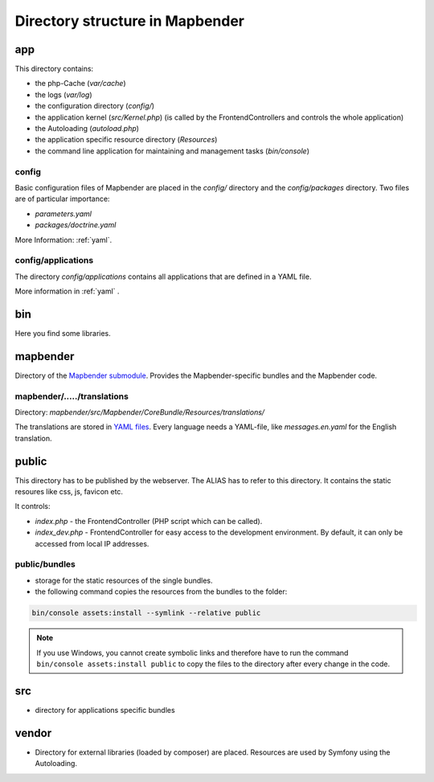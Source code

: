 .. _directory_structure:

Directory structure in Mapbender
################################

app
***
This directory contains:

* the php-Cache (`var/cache`)
* the logs (`var/log`)
* the configuration directory (`config/`)
* the application kernel (`src/Kernel.php`) (is called by the FrontendControllers and controls the whole application)
* the Autoloading (*autoload.php*) 
* the application specific resource directory (*Resources*)
* the command line application for maintaining and management tasks (`bin/console`)


config
------

Basic configuration files of Mapbender are placed in the `config/` directory and the `config/packages` directory. Two files are of particular importance:

* *parameters.yaml*
* `packages/doctrine.yaml`

More Information: :ref:`yaml`.

  
config/applications
-------------------

The directory `config/applications` contains all applications that are defined in a YAML file. 

More information in :ref:`yaml` .


bin
***

Here you find some libraries.


mapbender
*********

Directory of the `Mapbender submodule <https://github.com/mapbender/mapbender>`_. Provides the Mapbender-specific bundles and the Mapbender code.


mapbender/...../translations
----------------------------

Directory: `mapbender/src/Mapbender/CoreBundle/Resources/translations/`

The translations are stored in `YAML files <https://en.wikipedia.org/wiki/YAML>`_. Every language needs a YAML-file, like *messages.en.yaml* for the English translation.


public
******

This directory has to be published by the webserver. The ALIAS has to refer to this directory. 
It contains the static resoures like css, js, favicon etc.

It controls: 

* *index.php* - the FrontendController (PHP script which can be called).
* *index_dev.php* - FrontendController for easy access to the development environment. By default, it can only be accessed from local IP addresses.


public/bundles
--------------

* storage for the static resources of the single bundles.
* the following command copies the resources from the bundles to the folder: 

.. code-block:: yaml

     bin/console assets:install --symlink --relative public

.. note:: If you use Windows, you cannot create symbolic links and therefore have to run the command ``bin/console assets:install public`` to copy the files to the directory after every change in the code.


src
***

* directory for applications specific bundles


vendor
******

* Directory for external libraries (loaded by composer) are placed. Resources are used by Symfony using the Autoloading.


